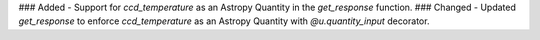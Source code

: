 ### Added
- Support for `ccd_temperature` as an Astropy Quantity in the `get_response` function.
### Changed
- Updated `get_response` to enforce `ccd_temperature` as an Astropy Quantity with `@u.quantity_input` decorator.
